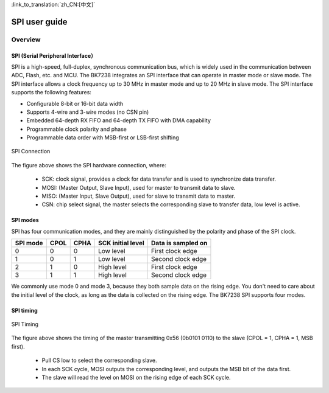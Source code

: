 
:link_to_translation:`zh_CN:[中文]`

==================
SPI user guide
==================



Overview
==================


SPI (Serial Peripheral Interface）
----------------------------------

SPI is a high-speed, full-duplex, synchronous communication bus, which is widely used in the communication between ADC, Flash, etc. and MCU. The BK7238 integrates an SPI interface that can operate in master mode or slave mode. The SPI interface allows a clock frequency up to 30 MHz in master mode and up to 20 MHz in slave mode.
The SPI interface supports the following features:

- Configurable 8-bit or 16-bit data width
- Supports 4-wire and 3-wire modes (no CSN pin)
- Embedded 64-depth RX FIFO and 64-depth TX FIFO with DMA capability
- Programmable clock polarity and phase
- Programmable data order with MSB-first or LSB-first shifting


.. figure:: ../../_static/spi_connection.png
    :align: center
    :alt: SPI Connection
    :figclass: align-center

    SPI Connection


The figure above shows the SPI hardware connection, where:
 
 - SCK: clock signal, provides a clock for data transfer and is used to synchronize data transfer.
 - MOSI: (Master Output, Slave Input), used for master to transmit data to slave.
 - MISO: (Master Input, Slave Output), used for slave to transmit data to master.
 - CSN: chip select signal, the master selects the corresponding slave to transfer data, low level is active.


SPI modes
------------------

SPI has four communication modes, and they are mainly distinguished by the polarity and phase of the SPI clock.

+----------+------+------+-------------------+----------------------+
| SPI mode | CPOL | CPHA | SCK initial level |  Data is sampled on  |
+==========+======+======+===================+======================+
|    0     |  0   |   0  |     Low level     |   First clock edge   |
+----------+------+------+-------------------+----------------------+
|    1     |  0   |   1  |     Low level     |   Second clock edge  |
+----------+------+------+-------------------+----------------------+
|    2     |  1   |   0  |     High level    |   First clock edge   |
+----------+------+------+-------------------+----------------------+
|    3     |  1   |   1  |     High level    |   Second clock edge  |
+----------+------+------+-------------------+----------------------+

We commonly use mode 0 and mode 3, because they both sample data on the rising edge. You don't need to care about the initial level of the clock, as long as the data is collected on the rising edge. The BK7238 SPI supports four modes.

SPI timing
------------------

.. figure:: ../../_static/spi_timing.png
    :align: center
    :alt: SPI Timing
    :figclass: align-center

    SPI Timing


The figure above shows the timing of the master transmitting 0x56 (0b0101 0110) to the slave (CPOL = 1, CPHA = 1, MSB first).
 
 - Pull CS low to select the corresponding slave.
 - In each SCK cycle, MOSI outputs the corresponding level, and outputs the MSB bit of the data first.
 - The slave will read the level on MOSI on the rising edge of each SCK cycle.




